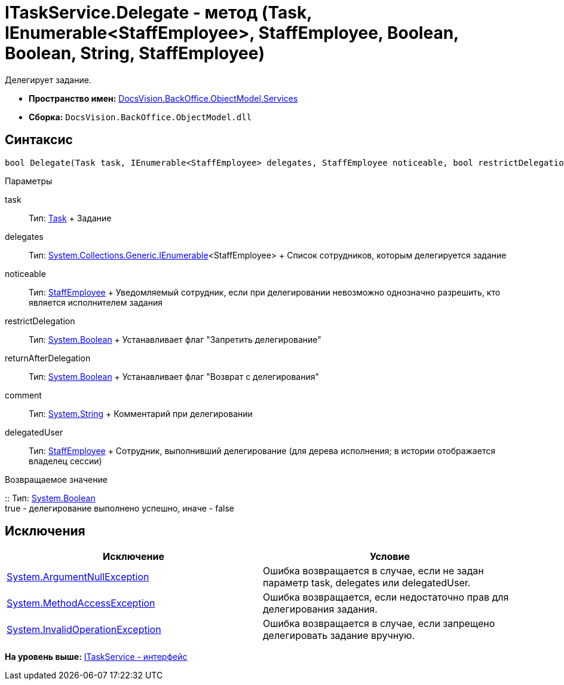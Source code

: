 = ITaskService.Delegate - метод (Task, IEnumerable<StaffEmployee>, StaffEmployee, Boolean, Boolean, String, StaffEmployee)

Делегирует задание.

* [.keyword]*Пространство имен:* xref:Services_NS.adoc[DocsVision.BackOffice.ObjectModel.Services]
* [.keyword]*Сборка:* [.ph .filepath]`DocsVision.BackOffice.ObjectModel.dll`

== Синтаксис

[source,pre,codeblock,language-csharp]
----
bool Delegate(Task task, IEnumerable<StaffEmployee> delegates, StaffEmployee noticeable, bool restrictDelegation, bool returnAfterDelegation, string comment, StaffEmployee delegatedUser)
----

Параметры

task::
  Тип: xref:../Task_CL.adoc[Task]
  +
  Задание
delegates::
  Тип: http://msdn.microsoft.com/ru-ru/library/9eekhta0.aspx[System.Collections.Generic.IEnumerable]<StaffEmployee>
  +
  Список сотрудников, которым делегируется задание
noticeable::
  Тип: xref:../StaffEmployee_CL.adoc[StaffEmployee]
  +
  Уведомляемый сотрудник, если при делегировании невозможно однозначно разрешить, кто является исполнителем задания
restrictDelegation::
  Тип: http://msdn.microsoft.com/ru-ru/library/system.boolean.aspx[System.Boolean]
  +
  Устанавливает флаг "Запретить делегирование"
returnAfterDelegation::
  Тип: http://msdn.microsoft.com/ru-ru/library/system.boolean.aspx[System.Boolean]
  +
  Устанавливает флаг "Возврат с делегирования"
comment::
  Тип: http://msdn.microsoft.com/ru-ru/library/system.string.aspx[System.String]
  +
  Комментарий при делегировании
delegatedUser::
  Тип: xref:../StaffEmployee_CL.adoc[StaffEmployee]
  +
  Сотрудник, выполнивший делегирование (для дерева исполнения; в истории отображается владелец сессии)

Возвращаемое значение

::
  Тип: http://msdn.microsoft.com/ru-ru/library/system.boolean.aspx[System.Boolean]
  +
  true - делегирование выполнено успешно, иначе - false

== Исключения

[cols=",",options="header",]
|===
|Исключение |Условие
|http://msdn.microsoft.com/ru-ru/library/system.argumentnullexception.aspx[System.ArgumentNullException] |Ошибка возвращается в случае, если не задан параметр task, delegates или delegatedUser.
|https://msdn.microsoft.com/ru-ru/library/system.methodaccessexception.aspx[System.MethodAccessException] |Ошибка возвращается, если недостаточно прав для делегирования задания.
|https://msdn.microsoft.com/ru-ru/library/system.invalidoperationexception.aspx[System.InvalidOperationException] |Ошибка возвращается в случае, если запрещено делегировать задание вручную.
|===

*На уровень выше:* xref:../../../../../api/DocsVision/BackOffice/ObjectModel/Services/ITaskService_IN.adoc[ITaskService - интерфейс]
